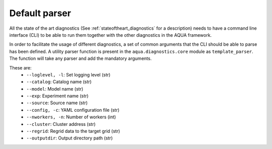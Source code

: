 .. _default_parser:

Default parser
==============

All the state of the art diagnostics (See :ref:`stateoftheart_diagnostics` for a description) needs to have a
command line interface (CLI) to be able to run them together with the other diagnostics in the AQUA framework.

In order to facilitate the usage of different diagnostics, a set of common arguments that the CLI should be able
to parse has been defined. A utility parser function is present in the ``aqua.diagnostics.core`` module as ``template_parser``.
The function will take any parser and add the mandatory arguments.

These are:
    * ``--loglevel, -l``: Set logging level (str)
    * ``--catalog``: Catalog name (str) 
    * ``--model``: Model name (str)
    * ``--exp``: Experiment name (str)
    * ``--source``: Source name (str)
    * ``--config, -c``: YAML configuration file (str)
    * ``--nworkers, -n``: Number of workers (int)
    * ``--cluster``: Cluster address (str) 
    * ``--regrid``: Regrid data to the target grid (str)
    * ``--outputdir``: Output directory path (str)